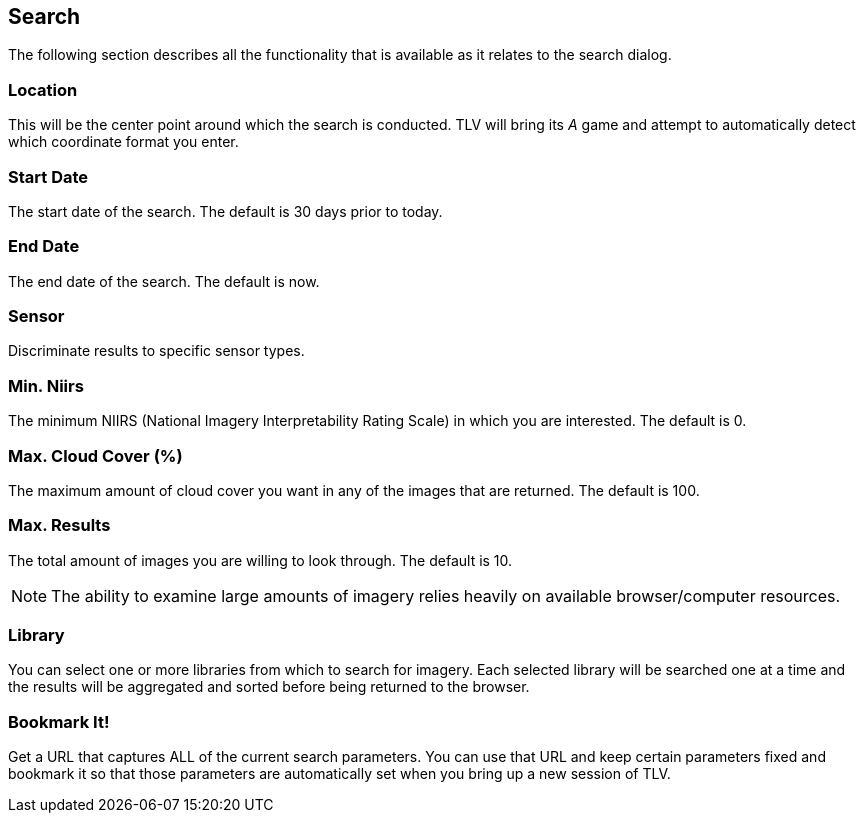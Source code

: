 == Search


The following section describes all the functionality that is available as it relates to the search dialog.


=== Location
This will be the center point around which the search is conducted. TLV will bring its _A_ game and attempt to automatically detect which coordinate format you enter.

=== Start Date
The start date of the search. The default is 30 days prior to today.

=== End Date
The end date of the search. The default is now.

=== Sensor
Discriminate results to specific sensor types.

=== Min. Niirs
The minimum NIIRS (National Imagery Interpretability Rating Scale) in which you are interested. The default is 0.

=== Max. Cloud Cover (%)
The maximum amount of cloud cover you want in any of the images that are returned. The default is 100.

=== Max. Results
The total amount of images you are willing to look through. The default is 10.

NOTE: The ability to examine large amounts of imagery relies heavily on available browser/computer resources.

=== Library
You can select one or more libraries from which to search for imagery. Each selected library will be searched one at a time and the results will be aggregated and sorted before being returned to the browser.

=== Bookmark It!
Get a URL that captures ALL of the current search parameters. You can use that URL and keep certain parameters fixed and bookmark it so that those parameters are automatically set when you bring up a new session of TLV. 

